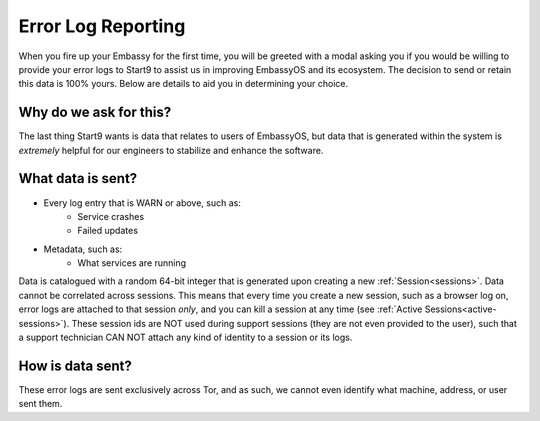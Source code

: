 .. _error-logs:

===================
Error Log Reporting
===================

When you fire up your Embassy for the first time, you will be greeted with a modal asking you if you would be willing to provide your error logs to Start9 to assist us in improving EmbassyOS and its ecosystem.  The decision to send or retain this data is 100% yours.  Below are details to aid you in determining your choice.

Why do we ask for this?
-----------------------
The last thing Start9 wants is data that relates to users of EmbassyOS, but data that is generated within the system is *extremely* helpful for our engineers to stabilize and enhance the software.

What data is sent?
------------------
* Every log entry that is WARN or above, such as:
    * Service crashes
    * Failed updates
* Metadata, such as:
    * What services are running

Data is catalogued with a random 64-bit integer that is generated upon creating a new :ref:`Session<sessions>`.  Data cannot be correlated across sessions.  This means that every time you create a new session, such as a browser log on, error logs are attached to that session *only*, and you can kill a session at any time (see :ref:`Active Sessions<active-sessions>`).  These session ids are NOT used during support sessions (they are not even provided to the user), such that a support technician CAN NOT attach any kind of identity to a session or its logs.

How is data sent?
-----------------
These error logs are sent exclusively across Tor, and as such, we cannot even identify what machine, address, or user sent them.
